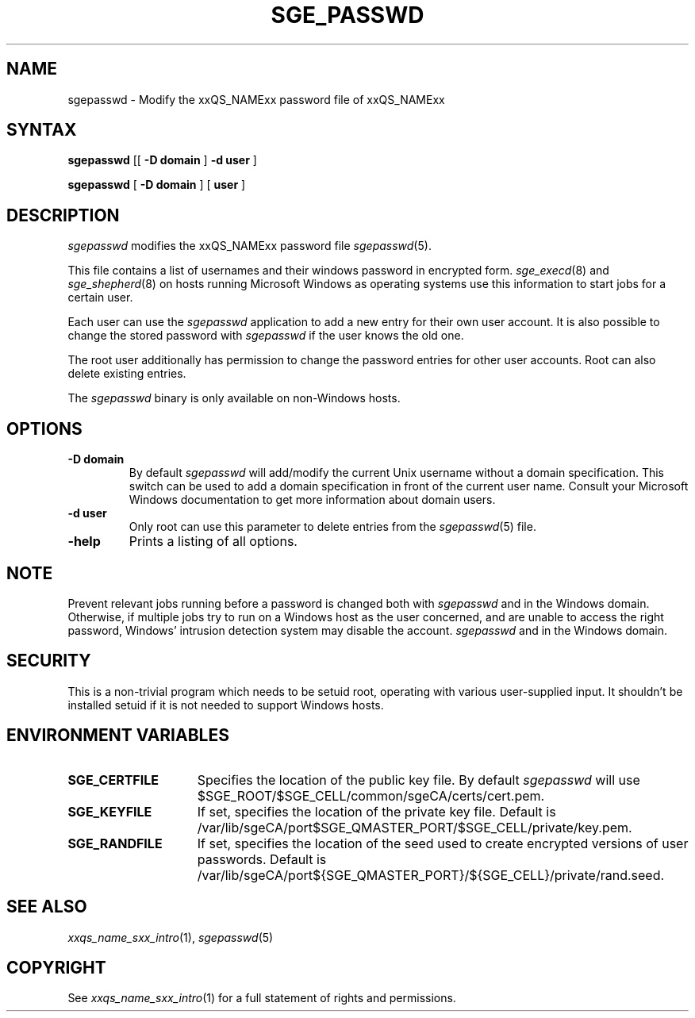 '\" t
.\"___INFO__MARK_BEGIN__
.\"
.\" Copyright: 2004 by Sun Microsystems, Inc.
.\"
.\"___INFO__MARK_END__
.\"
.\"
.de SB		\" small and bold
.if !"\\$1"" \\s-2\\fB\&\\$1\\s0\\fR\\$2 \\$3 \\$4 \\$5
..
.\" "
.de T		\" switch to typewriter font
.ft CW		\" probably want CW if you don't have TA font
..
.\"
.de TY		\" put $1 in typewriter font
.if t .T
.if n ``\c
\\$1\c
.if t .ft P
.if n \&''\c
\\$2
..
.\"
.de M		\" man page reference
\\fI\\$1\\fR\\|(\\$2)\\$3
..
.TH SGE_PASSWD 1 "2012-02-17" "xxRELxx" "xxQS_NAMExx User Commands"
.SH NAME
sgepasswd \- Modify the xxQS_NAMExx password file of xxQS_NAMExx
.\"
.\"
.SH SYNTAX
.B sgepasswd
[[
.B -D domain
]
.B -d user
]
.PP
.B sgepasswd
[
.B -D domain
] [
.B user
]
.\"
.SH DESCRIPTION
.I sgepasswd
modifies the xxQS_NAMExx password file
.M sgepasswd 5 .
.PP
This file contains a list of usernames and their windows password in
encrypted form.
.M sge_execd 8
and
.M sge_shepherd 8
on hosts running Microsoft Windows as operating systems use this
information to start jobs for a certain user.
.PP
Each user can use the
.I sgepasswd
application to add a new entry for their own user account. It is also possible
to change the stored password with
.I sgepasswd
if the user knows the old one.
.PP
The root user additionally has permission to change the password entries
for other user accounts. Root can also delete existing entries.
.PP
The
.I sgepasswd
binary is only available on non-Windows hosts.
.PP
.\"
.SH OPTIONS
.IP "\fB\-D domain\fP"
By default
.I sgepasswd
will add/modify the current Unix username without a domain specification.
This switch can be used to add a domain specification in front of the
current user name. Consult your Microsoft Windows documentation to get
more information about domain users.
.\"
.IP "\fB\-d user\fP"
Only root can use this parameter to delete entries from the
.M sgepasswd 5
file.
.\"
.IP "\fB\-help\fP"
Prints a listing of all options.
.SH NOTE
Prevent relevant jobs running before a password is changed both with
.I sgepasswd
and in the Windows domain.  Otherwise, if multiple jobs try to run on
a Windows host as the user concerned, and are unable to access the
right password, Windows' intrusion detection system may disable the
account.
.I sgepasswd
and in the Windows domain.
.\"
.SH SECURITY
This is a non-trivial program which needs to be setuid root, operating
with various user-supplied input.  It shouldn't be installed setuid if
it is not needed to support Windows hosts.
.\"
.SH "ENVIRONMENT VARIABLES"
.\"
.IP "\fBSGE_CERTFILE\fP" 1.5i
Specifies the location of the public key file. By default
.I sgepasswd
will use $SGE_ROOT/$SGE_CELL/common/sgeCA/certs/cert.pem.
.\"
.IP "\fBSGE_KEYFILE\fP" 1.5i
If set, specifies the location of the private key file.
Default is /var/lib/sgeCA/port$SGE_QMASTER_PORT/$SGE_CELL/private/key.pem.
.\"
.IP "\fBSGE_RANDFILE\fP" 1.5i
If set, specifies the location of the seed used to create encrypted
versions of user passwords. Default
is /var/lib/sgeCA/port${SGE_QMASTER_PORT}/${SGE_CELL}/private/rand.seed.
.\"
.SH "SEE ALSO"
.M xxqs_name_sxx_intro 1 ,
.M sgepasswd 5
.\"
.SH "COPYRIGHT"
See
.M xxqs_name_sxx_intro 1
for a full statement of rights and permissions.
